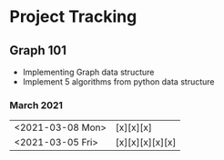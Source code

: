 #+TODO: TODO(t) PROGRESS(p) WAITING(w) | DONE(d) | CANCELLED(c)
#+OPTIONS: toc:nil
* Project Tracking
** Graph 101
- Implementing Graph data structure
- Implement 5 algorithms from python data structure
*** March 2021
|------------------+-----------------|
| <2021-03-08 Mon> | [x][x][x]       |
| <2021-03-05 Fri> | [x][x][x][x][x] |
|------------------+-----------------|
